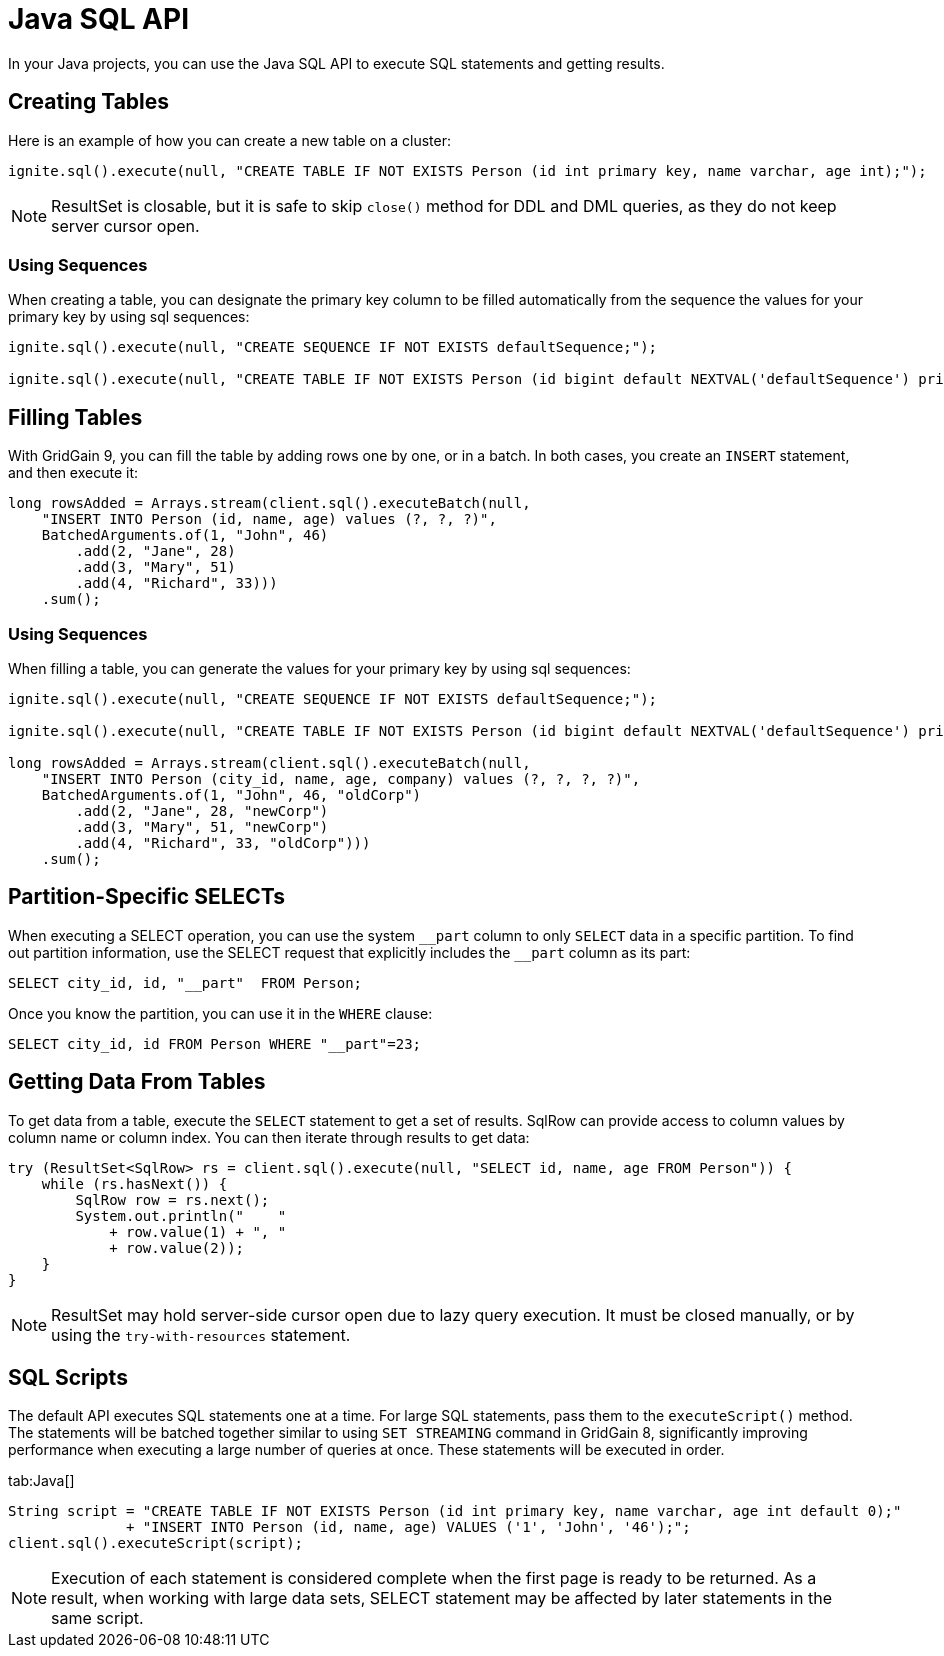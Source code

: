 // Licensed to the Apache Software Foundation (ASF) under one or more
// contributor license agreements.  See the NOTICE file distributed with
// this work for additional information regarding copyright ownership.
// The ASF licenses this file to You under the Apache License, Version 2.0
// (the "License"); you may not use this file except in compliance with
// the License.  You may obtain a copy of the License at
//
// http://www.apache.org/licenses/LICENSE-2.0
//
// Unless required by applicable law or agreed to in writing, software
// distributed under the License is distributed on an "AS IS" BASIS,
// WITHOUT WARRANTIES OR CONDITIONS OF ANY KIND, either express or implied.
// See the License for the specific language governing permissions and
// limitations under the License.
= Java SQL API

In your Java projects, you can use the Java SQL API to execute SQL statements and getting results.

== Creating Tables

Here is an example of how you can create a new table on a cluster:

[source, java]
----
ignite.sql().execute(null, "CREATE TABLE IF NOT EXISTS Person (id int primary key, name varchar, age int);");
----

NOTE: ResultSet is closable, but it is safe to skip `close()` method for DDL and DML queries, as they do not keep server cursor open.

=== Using Sequences

When creating a table, you can designate the primary key column to be filled automatically from the sequence the values for your primary key by using sql sequences:

[source, java]
----
ignite.sql().execute(null, "CREATE SEQUENCE IF NOT EXISTS defaultSequence;");

ignite.sql().execute(null, "CREATE TABLE IF NOT EXISTS Person (id bigint default NEXTVAL('defaultSequence') primary key, city_id bigint, name varchar, age int, company varchar);");
----


== Filling Tables

With GridGain 9, you can fill the table by adding rows one by one, or in a batch.
In both cases, you create an `INSERT` statement, and then execute it:

[source, java]
----
long rowsAdded = Arrays.stream(client.sql().executeBatch(null,
    "INSERT INTO Person (id, name, age) values (?, ?, ?)",
    BatchedArguments.of(1, "John", 46)
        .add(2, "Jane", 28)
        .add(3, "Mary", 51)
        .add(4, "Richard", 33)))
    .sum();
----

=== Using Sequences

When filling a table, you can generate the values for your primary key by using sql sequences:

[source, java]
----
ignite.sql().execute(null, "CREATE SEQUENCE IF NOT EXISTS defaultSequence;");

ignite.sql().execute(null, "CREATE TABLE IF NOT EXISTS Person (id bigint default NEXTVAL('defaultSequence') primary key, city_id bigint, name varchar, age int, company varchar);");

long rowsAdded = Arrays.stream(client.sql().executeBatch(null,
    "INSERT INTO Person (city_id, name, age, company) values (?, ?, ?, ?)",
    BatchedArguments.of(1, "John", 46, "oldCorp")
        .add(2, "Jane", 28, "newCorp")
        .add(3, "Mary", 51, "newCorp")
        .add(4, "Richard", 33, "oldCorp")))
    .sum();
----

== Partition-Specific SELECTs

When executing a SELECT operation, you can use the system `\__part` column to only `SELECT` data in a specific partition. To find out partition information, use the SELECT request that explicitly includes the `__part` column as its part:

[source, sql]
----
SELECT city_id, id, "__part"  FROM Person;
----

Once you know the partition, you can use it in the `WHERE` clause:

[source, sql]
----
SELECT city_id, id FROM Person WHERE "__part"=23;
----

== Getting Data From Tables

To get data from a table, execute the `SELECT` statement to get a set of results. SqlRow can provide access to column values by column name or column index. You can then iterate through results to get data:

[source, java]
----
try (ResultSet<SqlRow> rs = client.sql().execute(null, "SELECT id, name, age FROM Person")) {
    while (rs.hasNext()) {
        SqlRow row = rs.next();
        System.out.println("    "
            + row.value(1) + ", "
            + row.value(2));
    }
}
----

NOTE: ResultSet may hold server-side cursor open due to lazy query execution. It must be closed manually, or by using the `try-with-resources` statement.

== SQL Scripts

The default API executes SQL statements one at a time. For large SQL statements, pass them to the `executeScript()` method. The statements will be batched together similar to using `SET STREAMING` command in GridGain 8, significantly improving performance when executing a large number of queries at once. These statements will be executed in order.

[tabs]
--
tab:Java[]
[source, java]
----
String script = "CREATE TABLE IF NOT EXISTS Person (id int primary key, name varchar, age int default 0);"
              + "INSERT INTO Person (id, name, age) VALUES ('1', 'John', '46');";
client.sql().executeScript(script);
----
--

NOTE: Execution of each statement is considered complete when the first page is ready to be returned. As a result, when working with large data sets, SELECT statement may be affected by later statements in the same script.